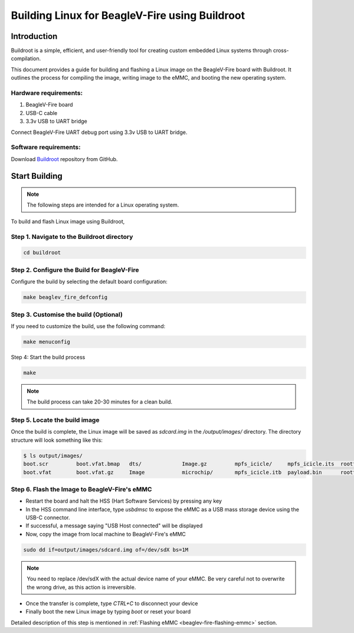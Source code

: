 .. _beaglev-fire-building-linux-with-buildroot:

Building Linux for BeagleV-Fire using Buildroot
################################################

Introduction
**************

Buildroot is a simple, efficient, and user-friendly tool for creating custom embedded Linux systems through cross-compilation.

This document provides a guide for building and flashing a Linux image on the BeagleV-Fire board with Buildroot. 
It outlines the process for compiling the image, writing image to the eMMC, and booting the new operating system.

Hardware requirements:
========================

1. BeagleV-Fire board
2. USB-C cable
3. 3.3v USB to UART bridge

Connect BeagleV-Fire UART debug port using 3.3v USB to UART bridge.

.. figure:: ../images/debug/BeagleV-Fire-UART-Debug.*
    :width: 1240
    :align: center
    :alt: UART debug connection

Software requirements:
=======================

Download `Buildroot <https://github.com/buildroot/buildroot>`_ repository from GitHub.

Start Building
****************

.. note:: 
    
    The following steps are intended for a Linux operating system.

To build and flash Linux image using Buildroot,

Step 1. Navigate to the Buildroot directory
============================================

.. code:: console

    cd buildroot

Step 2. Configure the Build for BeagleV-Fire
=============================================

Configure the build by selecting the default board configuration:

.. code:: console

    make beaglev_fire_defconfig

Step 3. Customise the build (Optional)
=======================================

If you need to customize the build, use the following command:

.. code:: console

    make menuconfig

Step 4: Start the build process

.. code:: console

    make

.. note::
    
    The build process can take 20-30 minutes for a clean build.

Step 5. Locate the build image
===============================

Once the build is complete, the Linux image will be saved as `sdcard.img` in the `/output/images/` directory. 
The directory structure will look something like this:

.. code:: console

    $ ls output/images/
    boot.scr         boot.vfat.bmap   dts/             Image.gz         mpfs_icicle/     mpfs_icicle.its  rootfs.cpio      rootfs.tar       sdcard.img       sdcard.img.gz    
    boot.vfat        boot.vfat.gz     Image            microchip/       mpfs_icicle.itb  payload.bin      rootfs.cpio.gz   sdcard.bmap      sdcard.img.bmap  u-boot.bin

Step 6. Flash the Image to BeagleV-Fire's eMMC
===============================================

- Restart the board and halt the HSS (Hart Software Services) by pressing any key 
- In the HSS command line interface, type `usbdmsc` to expose the eMMC as a USB mass storage device using the USB-C connector.    
- If successful, a message saying "USB Host connected" will be displayed
- Now, copy the image from local machine to BeagleV-Fire's eMMC

.. code:: console

    sudo dd if=output/images/sdcard.img of=/dev/sdX bs=1M

.. note:: 

    You need to replace /dev/sdX with the actual device name of your eMMC. 
    Be very careful not to overwrite the wrong drive, as this action is irreversible.

- Once the transfer is complete, type `CTRL+C` to disconnect your device
- Finally boot the new Linux image by typing `boot` or reset your board

Detailed description of this step is mentioned in :ref:`Flashing eMMC <beaglev-fire-flashing-emmc>` section.
